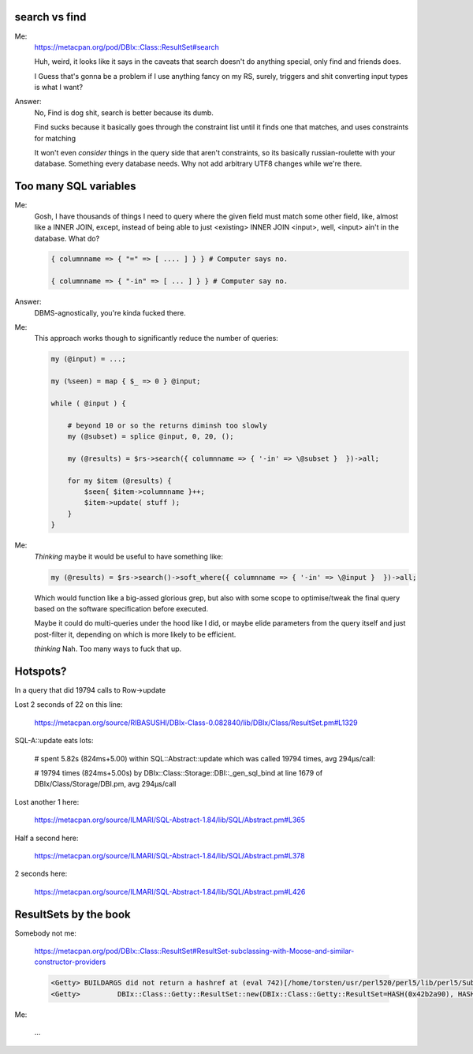 search vs find
--------------

Me:
  https://metacpan.org/pod/DBIx::Class::ResultSet#search

  Huh, weird, it looks like it says in the caveats that search doesn't do
  anything special, only find and friends does.

  I Guess that's gonna be a problem if I use anything fancy on my RS,
  surely, triggers and shit converting input types is what I want?

Answer:
  No, Find is dog shit, search is better because its dumb.

  Find sucks because it basically goes through the constraint list
  until it finds one that matches, and uses constraints for matching

  It won't even *consider* things in the query side that aren't constraints, so its basically russian-roulette
  with your database. Something every database needs. Why not add arbitrary UTF8 changes while we're there.

Too many SQL variables
----------------------

Me:
  Gosh, I have thousands of things I need to query where the given field must match
  some other field, like, almost like a INNER JOIN, except, instead of being able to
  just <existing> INNER JOIN <input>, well, <input> ain't in the database. What do?

  .. code:: perl

    { columnname => { "=" => [ .... ] } } # Computer says no.

    { columnname => { "-in" => [ ... ] } } # Computer say no.

Answer:
  DBMS-agnostically, you're kinda fucked there.

Me:
  This approach works though to significantly reduce the number of queries:

  .. code:: perl

    my (@input) = ...;

    my (%seen) = map { $_ => 0 } @input;

    while ( @input ) {

        # beyond 10 or so the returns diminsh too slowly
        my (@subset) = splice @input, 0, 20, ();

        my (@results) = $rs->search({ columnname => { '-in' => \@subset }  })->all;

        for my $item (@results) {
            $seen{ $item->columnname }++;
            $item->update( stuff );
        }
    }

Me:
  *Thinking* maybe it would be useful to have something like:

  .. code:: perl

    my (@results) = $rs->search()->soft_where({ columnname => { '-in' => \@input }  })->all;

  Which would function like a big-assed glorious grep, but also with some scope to optimise/tweak
  the final query based on the software specification before executed.

  Maybe it could do multi-queries under the hood like I did, or maybe elide parameters from the query
  itself and just post-filter it, depending on which is more likely to be efficient.

  *thinking* Nah. Too many ways to fuck that up.


Hotspots?
---------

In a query that did 19794 calls to Row->update

Lost 2 seconds of 22 on this line:

  https://metacpan.org/source/RIBASUSHI/DBIx-Class-0.082840/lib/DBIx/Class/ResultSet.pm#L1329


SQL-A::update eats lots:

    # spent 5.82s (824ms+5.00) within SQL::Abstract::update which was called 19794 times, avg 294µs/call:

    # 19794 times (824ms+5.00s) by DBIx::Class::Storage::DBI::_gen_sql_bind at line 1679 of DBIx/Class/Storage/DBI.pm, avg 294µs/call

Lost another 1 here:

  https://metacpan.org/source/ILMARI/SQL-Abstract-1.84/lib/SQL/Abstract.pm#L365

Half a second here:

  https://metacpan.org/source/ILMARI/SQL-Abstract-1.84/lib/SQL/Abstract.pm#L378

2 seconds here:

  https://metacpan.org/source/ILMARI/SQL-Abstract-1.84/lib/SQL/Abstract.pm#L426

ResultSets by the book
----------------------

Somebody not me:

  https://metacpan.org/pod/DBIx::Class::ResultSet#ResultSet-subclassing-with-Moose-and-similar-constructor-providers

  .. code:: irclog

    <Getty> BUILDARGS did not return a hashref at (eval 742)[/home/torsten/usr/perl520/perl5/lib/perl5/Sub/Quote.pm:3] line 35.
    <Getty>         DBIx::Class::Getty::ResultSet::new(DBIx::Class::Getty::ResultSet=HASH(0x42b2a90), HASH(0x519d200)) called at t/load.t line 14


Me:

  ...


